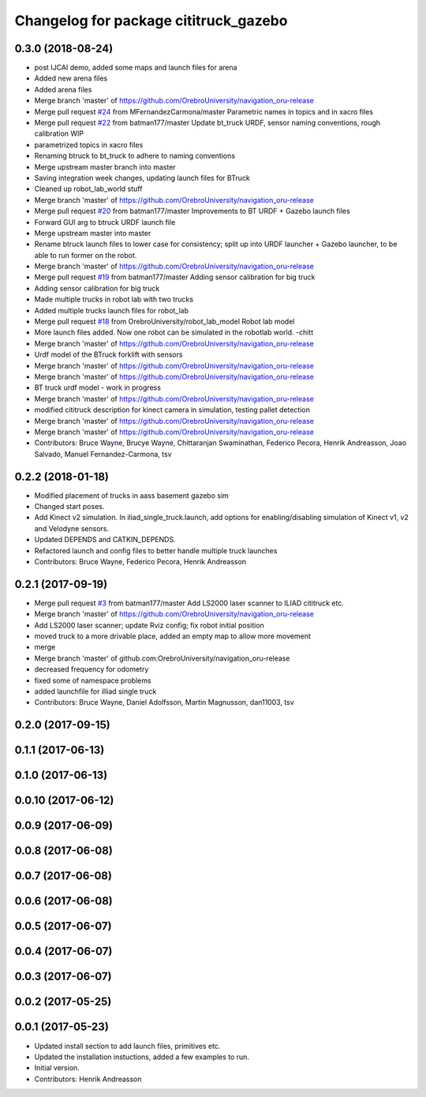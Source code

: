 ^^^^^^^^^^^^^^^^^^^^^^^^^^^^^^^^^^^^^^
Changelog for package cititruck_gazebo
^^^^^^^^^^^^^^^^^^^^^^^^^^^^^^^^^^^^^^

0.3.0 (2018-08-24)
------------------
* post IJCAI demo, added some maps and launch files for arena
* Added new arena files
* Added arena files
* Merge branch 'master' of https://github.com/OrebroUniversity/navigation_oru-release
* Merge pull request `#24 <https://github.com/OrebroUniversity/navigation_oru-release/issues/24>`_ from MFernandezCarmona/master
  Parametric names in topics and in xacro files
* Merge pull request `#22 <https://github.com/OrebroUniversity/navigation_oru-release/issues/22>`_ from batman177/master
  Update bt_truck URDF, sensor naming conventions, rough calibration WIP
* parametrized topics in xacro files
* Renaming btruck to bt_truck to adhere to naming conventions
* Merge upstream master branch into master
* Saving integration week changes, updating launch files for BTruck
* Cleaned up robot_lab_world stuff
* Merge branch 'master' of https://github.com/OrebroUniversity/navigation_oru-release
* Merge pull request `#20 <https://github.com/OrebroUniversity/navigation_oru-release/issues/20>`_ from batman177/master
  Improvements to BT URDF + Gazebo launch files
* Forward GUI arg to btruck URDF launch file
* Merge upstream master into master
* Rename btruck launch files to lower case for consistency; split up into URDF launcher + Gazebo launcher, to be able to run former on the robot.
* Merge branch 'master' of https://github.com/OrebroUniversity/navigation_oru-release
* Merge pull request `#19 <https://github.com/OrebroUniversity/navigation_oru-release/issues/19>`_ from batman177/master
  Adding sensor calibration for big truck
* Adding sensor calibration for big truck
* Made multiple trucks in robot lab with two trucks
* Added multiple trucks launch files for robot_lab
* Merge pull request `#18 <https://github.com/OrebroUniversity/navigation_oru-release/issues/18>`_ from OrebroUniversity/robot_lab_model
  Robot lab model
* More launch files added. Now one robot can be simulated in the robotlab world. -chitt
* Merge branch 'master' of https://github.com/OrebroUniversity/navigation_oru-release
* Urdf model of the BTruck forklift with sensors
* Merge branch 'master' of https://github.com/OrebroUniversity/navigation_oru-release
* Merge branch 'master' of https://github.com/OrebroUniversity/navigation_oru-release
* BT truck urdf model - work in progress
* Merge branch 'master' of https://github.com/OrebroUniversity/navigation_oru-release
* modified cititruck description for kinect camera in simulation, testing pallet detection
* Merge branch 'master' of https://github.com/OrebroUniversity/navigation_oru-release
* Merge branch 'master' of https://github.com/OrebroUniversity/navigation_oru-release
* Contributors: Bruce Wayne, Brucye Wayne, Chittaranjan Swaminathan, Federico Pecora, Henrik Andreasson, Joao Salvado, Manuel Fernandez-Carmona, tsv

0.2.2 (2018-01-18)
------------------
* Modified placement of trucks in aass basement gazebo sim
* Changed start poses.
* Add Kinect v2 simulation. In iliad_single_truck.launch, add options for enabling/disabling simulation of Kinect v1, v2 and Velodyne sensors.
* Updated DEPENDS and CATKIN_DEPENDS.
* Refactored launch and config files to better handle multiple truck launches
* Contributors: Bruce Wayne, Federico Pecora, Henrik Andreasson

0.2.1 (2017-09-19)
------------------
* Merge pull request `#3 <https://github.com/OrebroUniversity/navigation_oru-release/issues/3>`_ from batman177/master
  Add LS2000 laser scanner to ILIAD cititruck etc.
* Merge branch 'master' of https://github.com/OrebroUniversity/navigation_oru-release
* Add LS2000 laser scanner; update Rviz config; fix robot initial position
* moved truck to a more drivable place, added an empty map to allow more movement
* merge
* Merge branch 'master' of github.com:OrebroUniversity/navigation_oru-release
* decreased frequency for odometry
* fixed some of namespace problems
* added launchfile for illiad single truck
* Contributors: Bruce Wayne, Daniel Adolfsson, Martin Magnusson, dan11003, tsv

0.2.0 (2017-09-15)
------------------

0.1.1 (2017-06-13)
------------------

0.1.0 (2017-06-13)
------------------

0.0.10 (2017-06-12)
-------------------

0.0.9 (2017-06-09)
------------------

0.0.8 (2017-06-08)
------------------

0.0.7 (2017-06-08)
------------------

0.0.6 (2017-06-08)
------------------

0.0.5 (2017-06-07)
------------------

0.0.4 (2017-06-07)
------------------

0.0.3 (2017-06-07)
------------------

0.0.2 (2017-05-25)
------------------

0.0.1 (2017-05-23)
------------------
* Updated install section to add launch files, primitives etc.
* Updated the installation instuctions, added a few examples to run.
* Initial version.
* Contributors: Henrik Andreasson
